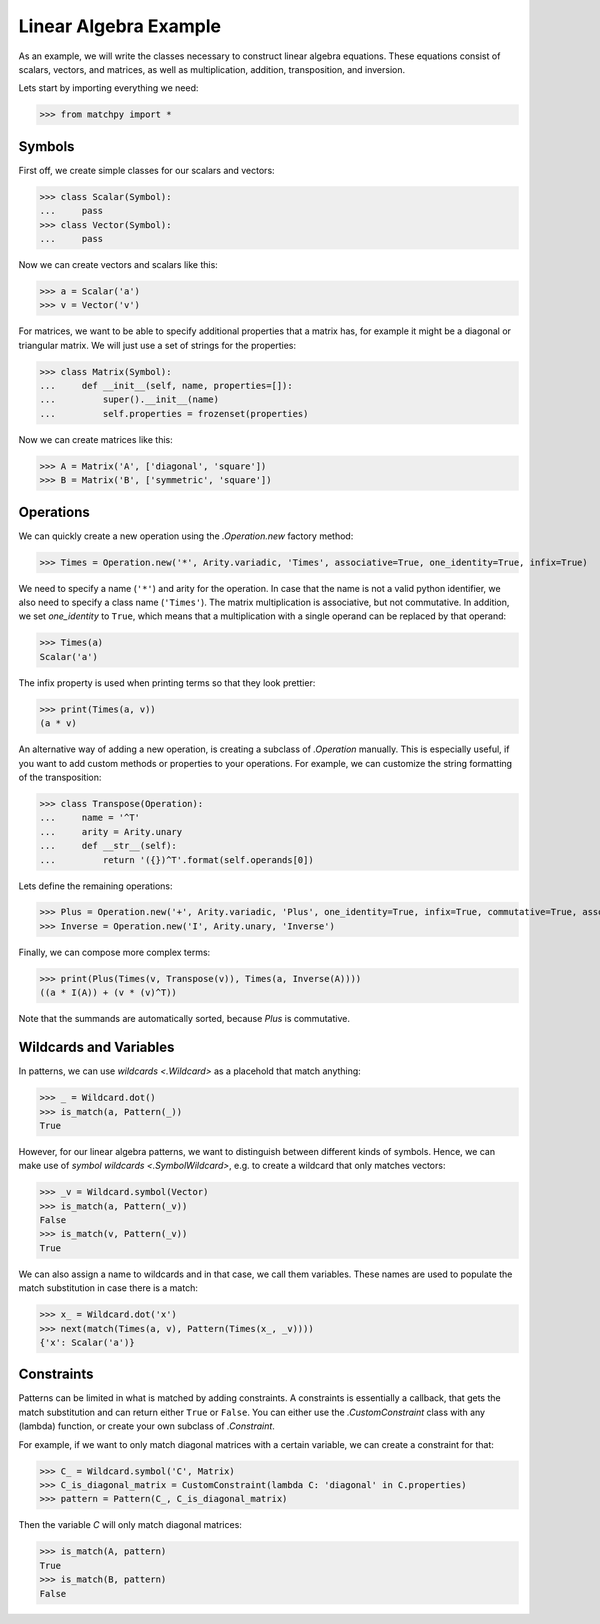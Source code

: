 **********************
Linear Algebra Example
**********************

As an example, we will write the classes necessary to construct linear algebra equations.
These equations consist of scalars, vectors, and matrices, as well as multiplication, addition,
transposition, and inversion.

Lets start by importing everything we need:

>>> from matchpy import *

Symbols
-------

First off, we create simple classes for our scalars and vectors:

>>> class Scalar(Symbol):
...     pass
>>> class Vector(Symbol):
...     pass

Now we can create vectors and scalars like this:

>>> a = Scalar('a')
>>> v = Vector('v')

For matrices, we want to be able to specify additional properties that a matrix has, for
example it might be a diagonal or triangular matrix. We will just use a set of strings for the properties:

>>> class Matrix(Symbol):
...     def __init__(self, name, properties=[]):
...         super().__init__(name)
...         self.properties = frozenset(properties)

Now we can create matrices like this:

>>> A = Matrix('A', ['diagonal', 'square'])
>>> B = Matrix('B', ['symmetric', 'square'])

Operations
----------

We can quickly create a new operation using the `.Operation.new` factory method:

>>> Times = Operation.new('*', Arity.variadic, 'Times', associative=True, one_identity=True, infix=True)

We need to specify a name (``'*'``) and arity for the operation. In case that the name is not a valid python identifier,
we also need to specify a class name (``'Times'``). The matrix multiplication is associative, but not commutative.
In addition, we set *one_identity* to ``True``, which means that a multiplication with a single operand can be replaced
by that operand:

>>> Times(a)
Scalar('a')

The infix property is used when printing terms so that they look prettier:

>>> print(Times(a, v))
(a * v)

An alternative way of adding a new operation, is creating a subclass of `.Operation` manually.
This is especially useful, if you want to add custom methods or properties to your operations.
For example, we can customize the string formatting of the transposition:

>>> class Transpose(Operation):
...     name = '^T'
...     arity = Arity.unary
...     def __str__(self):
...         return '({})^T'.format(self.operands[0])

Lets define the remaining operations:

>>> Plus = Operation.new('+', Arity.variadic, 'Plus', one_identity=True, infix=True, commutative=True, associative=True)
>>> Inverse = Operation.new('I', Arity.unary, 'Inverse')

Finally, we can compose more complex terms:

>>> print(Plus(Times(v, Transpose(v)), Times(a, Inverse(A))))
((a * I(A)) + (v * (v)^T))

Note that the summands are automatically sorted, because *Plus* is commutative.

Wildcards and Variables
-----------------------

In patterns, we can use `wildcards <.Wildcard>` as a placehold that match anything:

>>> _ = Wildcard.dot()
>>> is_match(a, Pattern(_))
True

However, for our linear algebra patterns, we want to distinguish between different kinds of symbols.
Hence, we can make use of `symbol wildcards <.SymbolWildcard>`, e.g. to create a wildcard that only matches vectors:

>>> _v = Wildcard.symbol(Vector)
>>> is_match(a, Pattern(_v))
False
>>> is_match(v, Pattern(_v))
True

We can also assign a name to wildcards and in that case, we call them variables. These names are used to
populate the match substitution in case there is a match:

>>> x_ = Wildcard.dot('x')
>>> next(match(Times(a, v), Pattern(Times(x_, _v))))
{'x': Scalar('a')}

Constraints
-----------

Patterns can be limited in what is matched by adding constraints. A constraints is essentially a callback,
that gets the match substitution and can return either ``True`` or ``False``. You can either use the `.CustomConstraint`
class with any (lambda) function, or create your own subclass of `.Constraint`.

For example, if we want to only match diagonal matrices with a certain variable, we can create a constraint for that:

>>> C_ = Wildcard.symbol('C', Matrix)
>>> C_is_diagonal_matrix = CustomConstraint(lambda C: 'diagonal' in C.properties)
>>> pattern = Pattern(C_, C_is_diagonal_matrix)

Then the variable *C* will only match diagonal matrices:

>>> is_match(A, pattern)
True
>>> is_match(B, pattern)
False
